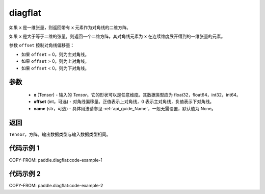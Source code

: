 .. _cn_api_paddle_diagflat:

diagflat
-------------------------------

.. py:function:: paddle.diagflat(x, offset=0, name=None)


如果 ``x`` 是一维张量，则返回带有 ``x`` 元素作为对角线的二维方阵。

如果 ``x`` 是大于等于二维的张量，则返回一个二维方阵，其对角线元素为 ``x`` 在连续维度展开得到的一维张量的元素。

参数 ``offset`` 控制对角线偏移量：

- 如果 ``offset`` = 0，则为主对角线。
- 如果 ``offset`` > 0，则为上对角线。
- 如果 ``offset`` < 0，则为下对角线。

参数
:::::::::
    - **x** (Tensor) - 输入的 `Tensor`。它的形状可以是任意维度。其数据类型应为 float32，float64，int32，int64。
    - **offset** (int，可选) - 对角线偏移量。正值表示上对角线，0 表示主对角线，负值表示下对角线。
    - **name** (str，可选) - 具体用法请参见 :ref:`api_guide_Name`，一般无需设置，默认值为 None。

返回
:::::::::
``Tensor``，方阵。输出数据类型与输入数据类型相同。


代码示例 1
:::::::::

COPY-FROM: paddle.diagflat:code-example-1

代码示例 2
:::::::::

COPY-FROM: paddle.diagflat:code-example-2
